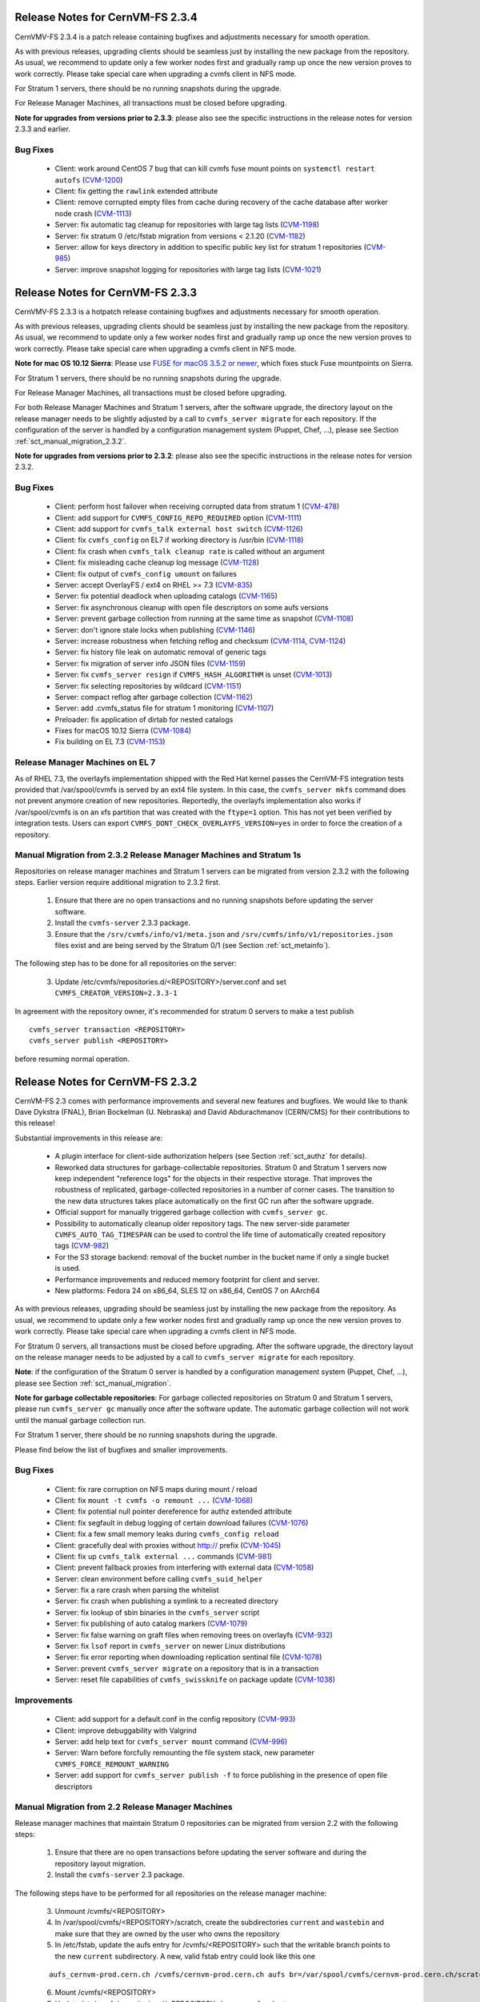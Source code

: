 Release Notes for CernVM-FS 2.3.4
=================================

CernVMV-FS 2.3.4 is a patch release containing bugfixes and adjustments
necessary for smooth operation.

As with previous releases, upgrading clients should be seamless just by
installing the new package from the repository. As usual, we recommend to
update only a few worker nodes first and gradually ramp up once the new version
proves to work correctly. Please take special care when upgrading a cvmfs
client in NFS mode.

For Stratum 1 servers, there should be no running snapshots during the upgrade.

For Release Manager Machines, all transactions must be closed before upgrading.

**Note for upgrades from versions prior to 2.3.3**: please also see the
specific instructions in the release notes for version 2.3.3 and earlier.

Bug Fixes
---------

  * Client: work around CentOS 7 bug that can kill cvmfs fuse mount points on ``systemctl restart autofs`` (`CVM-1200 <https://sft.its.cern.ch/jira/browse/CVM-1200>`_)
  * Client: fix getting the ``rawlink`` extended attribute
  * Client: remove corrupted empty files from cache during recovery of the cache database after worker node crash (`CVM-1113 <https://sft.its.cern.ch/jira/browse/CVM-1113>`_)
  * Server: fix automatic tag cleanup for repositories with large tag lists (`CVM-1198 <https://sft.its.cern.ch/jira/browse/CVM-1198>`_)
  * Server: fix stratum 0 /etc/fstab migration from versions < 2.1.20 (`CVM-1182 <https://sft.its.cern.ch/jira/browse/CVM-1182>`_)
  * Server: allow for keys directory in addition to specific public key list for stratum 1 repositories (`CVM-985 <https://sft.its.cern.ch/jira/browse/CVM-985>`_)
  * Server: improve snapshot logging for repositories with large tag lists (`CVM-1021 <https://sft.its.cern.ch/jira/browse/CVM-1021>`_)


Release Notes for CernVM-FS 2.3.3
=================================

CernVMV-FS 2.3.3 is a hotpatch release containing bugfixes and adjustments
necessary for smooth operation.

As with previous releases, upgrading clients should be seamless just by
installing the new package from the repository. As usual, we recommend to
update only a few worker nodes first and gradually ramp up once the new version
proves to work correctly. Please take special care when upgrading a cvmfs
client in NFS mode.

**Note for mac OS 10.12 Sierra**: Please use `FUSE for macOS 3.5.2 or newer
<https://github.com/osxfuse/osxfuse/releases>`_, which fixes stuck Fuse
mountpoints on Sierra.

For Stratum 1 servers, there should be no running snapshots during the upgrade.

For Release Manager Machines, all transactions must be closed before upgrading.

For both Release Manager Machines and Stratum 1 servers, after the software
upgrade, the directory layout on the release manager needs to be slightly
adjusted by a call to ``cvmfs_server migrate`` for each repository.  If the
configuration of the server is handled by a configuration management system
(Puppet, Chef, ...), please see Section :ref:`sct_manual_migration_2.3.2`.

**Note for upgrades from versions prior to 2.3.2**: please also see the
specific instructions in the release notes for version 2.3.2.

Bug Fixes
---------

  * Client: perform host failover when receiving corrupted data from stratum 1 (`CVM-478 <https://sft.its.cern.ch/jira/browse/CVM-478>`_)
  * Client: add support for ``CVMFS_CONFIG_REPO_REQUIRED`` option (`CVM-1111 <https://sft.its.cern.ch/jira/browse/CVM-1111>`_)
  * Client: add support for ``cvmfs_talk external host switch`` (`CVM-1126 <https://sft.its.cern.ch/jira/browse/CVM-1126>`_)
  * Client: fix ``cvmfs_config`` on EL7 if working directory is /usr/bin (`CVM-1118 <https://sft.its.cern.ch/jira/browse/CVM-1118>`_)
  * Client: fix crash when ``cvmfs_talk cleanup rate`` is called without an argument
  * Client: fix misleading cache cleanup log message (`CVM-1128 <https://sft.its.cern.ch/jira/browse/CVM-1128>`_)
  * Client: fix output of ``cvmfs_config umount`` on failures
  * Server: accept OverlayFS / ext4 on RHEL >= 7.3 (`CVM-835 <https://sft.its.cern.ch/jira/browse/CVM-835>`_)
  * Server: fix potential deadlock when uploading catalogs (`CVM-1165 <https://sft.its.cern.ch/jira/browse/CVM-1165>`_)
  * Server: fix asynchronous cleanup with open file descriptors on some aufs versions
  * Server: prevent garbage collection from running at the same time as snapshot (`CVM-1108 <https://sft.its.cern.ch/jira/browse/CVM-1108>`_)
  * Server: don't ignore stale locks when publishing (`CVM-1146 <https://sft.its.cern.ch/jira/browse/CVM-1146>`_)
  * Server: increase robustness when fetching reflog and checksum (`CVM-1114 <https://sft.its.cern.ch/jira/browse/CVM-1114>`_, `CVM-1124 <https://sft.its.cern.ch/jira/browse/CVM-1124>`_)
  * Server: fix history file leak on automatic removal of generic tags
  * Server: fix migration of server info JSON files (`CVM-1159 <https://sft.its.cern.ch/jira/browse/CVM-1159>`_)
  * Server: fix ``cvmfs_server resign`` if ``CVMFS_HASH_ALGORITHM`` is unset (`CVM-1013 <https://sft.its.cern.ch/jira/browse/CVM-1013>`_)
  * Server: fix selecting repositories by wildcard (`CVM-1151 <https://sft.its.cern.ch/jira/browse/CVM-1151>`_)
  * Server: compact reflog after garbage collection (`CVM-1162 <https://sft.its.cern.ch/jira/browse/CVM-1162>`_)
  * Server: add .cvmfs_status file for stratum 1 monitoring (`CVM-1107 <https://sft.its.cern.ch/jira/browse/CVM-1107>`_)
  * Preloader: fix application of dirtab for nested catalogs
  * Fixes for macOS 10.12 Sierra (`CVM-1084 <https://sft.its.cern.ch/jira/browse/CVM-1084>`_)
  * Fix building on EL 7.3 (`CVM-1153 <https://sft.its.cern.ch/jira/browse/CVM-1153>`_)


Release Manager Machines on EL 7
--------------------------------

As of RHEL 7.3, the overlayfs implementation shipped with the Red Hat kernel
passes the CernVM-FS integration tests provided that /var/spool/cvmfs is served
by an ext4 file system. In this case, the ``cvmfs_server mkfs`` command does
not prevent anymore creation of new repositories. Reportedly, the overlayfs
implementation also works if /var/spool/cvmfs is on an xfs partition that was
created with the ``ftype=1`` option. This has not yet been verified by
integration tests. Users can export ``CVMFS_DONT_CHECK_OVERLAYFS_VERSION=yes``
in order to force the creation of a repository.



.. _sct_manual_migration_2.3.2:

Manual Migration from 2.3.2 Release Manager Machines and Stratum 1s
-------------------------------------------------------------------

Repositories on release manager machines and Stratum 1 servers can be migrated from version 2.3.2 with the following steps.  Earlier version require additional migration to 2.3.2 first.

  1. Ensure that there are no open transactions and no running snapshots before updating the server software.

  2. Install the ``cvmfs-server`` 2.3.3 package.

  3. Ensure that the ``/srv/cvmfs/info/v1/meta.json`` and ``/srv/cvmfs/info/v1/repositories.json`` files exist and are being served by the Stratum 0/1 (see Section :ref:`sct_metainfo`).

The following step has to be done for all repositories on the server:

  3. Update /etc/cvmfs/repositories.d/<REPOSITORY>/server.conf and set ``CVMFS_CREATOR_VERSION=2.3.3-1``


In agreement with the repository owner, it's recommended for stratum 0 servers to make a test publish

::

    cvmfs_server transaction <REPOSITORY>
    cvmfs_server publish <REPOSITORY>

before resuming normal operation.



Release Notes for CernVM-FS 2.3.2
=================================

CernVM-FS 2.3 comes with performance improvements and several new features and
bugfixes. We would like to thank Dave Dykstra (FNAL), Brian Bockelman
(U. Nebraska) and David Abdurachmanov (CERN/CMS) for their contributions to this
release!

Substantial improvements in this release are:

  * A plugin interface for client-side authorization helpers (see Section
    :ref:`sct_authz` for details).

  * Reworked data structures for garbage-collectable repositories. Stratum 0 and
    Stratum 1 servers now keep independent "reference logs" for the objects in
    their respective storage. That improves the robustness of replicated,
    garbage-collected repositories in a number of corner cases. The transition
    to the new data structures takes place automatically on the first GC run
    after the software upgrade.

  * Official support for manually triggered garbage collection with
    ``cvmfs_server gc``.

  * Possibility to automatically cleanup older repository tags.  The new
    server-side parameter ``CVMFS_AUTO_TAG_TIMESPAN`` can be used to control
    the life time of automatically created repository tags
    (`CVM-982 <https://sft.its.cern.ch/jira/browse/CVM-982>`_)

  * For the S3 storage backend: removal of the bucket number in the bucket name
    if only a single bucket is used.

  * Performance improvements and reduced memory footprint for client and server.

  * New platforms: Fedora 24 on x86_64, SLES 12 on x86_64, CentOS 7 on AArch64

As with previous releases, upgrading should be seamless just by installing the
new package from the repository. As usual, we recommend to update only a few
worker nodes first and gradually ramp up once the new version proves to work
correctly. Please take special care when upgrading a cvmfs client in NFS mode.

For Stratum 0 servers, all transactions must be closed before upgrading.  After
the software upgrade, the directory layout on the release manager needs to be
adjusted by a call to ``cvmfs_server migrate`` for each repository.

**Note**: if the configuration of the Stratum 0 server is handled by a configuration management system (Puppet, Chef, ...), please see Section :ref:`sct_manual_migration`.

**Note for garbage collectable repositories**: For garbage collected repositories on Stratum 0 and Stratum 1 servers, please run ``cvmfs_server gc`` manually once after the software update.  The automatic garbage collection will not work until the manual garbage collection run.

For Stratum 1 server, there should be no running snapshots during the upgrade.

Please find below the list of bugfixes and smaller improvements.

Bug Fixes
---------

  * Client: fix rare corruption on NFS maps during mount / reload

  * Client: fix ``mount -t cvmfs -o remount ...``
    (`CVM-1068 <https://sft.its.cern.ch/jira/browse/CVM-1068>`_)

  * Client: fix potential null pointer dereference for authz extended attribute

  * Client: fix segfault in debug logging of certain download failures
    (`CVM-1076 <https://sft.its.cern.ch/jira/browse/CVM-1076>`_)

  * Client: fix a few small memory leaks during ``cvmfs_config reload``

  * Client: gracefully deal with proxies without http:// prefix
    (`CVM-1045 <https://sft.its.cern.ch/jira/browse/CVM-1045>`_)

  * Client: fix up ``cvmfs_talk external ...`` commands
    (`CVM-981 <https://sft.its.cern.ch/jira/browse/CVM-981>`_)

  * Client: prevent fallback proxies from interfering with external data
    (`CVM-1058 <https://sft.its.cern.ch/jira/browse/CVM-1058>`_)

  * Server: clean environment before calling ``cvmfs_suid_helper``

  * Server: fix a rare crash when parsing the whitelist

  * Server: fix crash when publishing a symlink to a recreated directory

  * Server: fix lookup of sbin binaries in the ``cvmfs_server`` script

  * Server: fix publishing of auto catalog markers
    (`CVM-1079 <https://sft.its.cern.ch/jira/browse/CVM-1079>`_)

  * Server: fix false warning on graft files when removing trees on overlayfs
    (`CVM-932 <https://sft.its.cern.ch/jira/browse/CVM-932>`_)

  * Server: fix ``lsof`` report in ``cvmfs_server`` on newer Linux distributions

  * Server: fix error reporting when downloading replication sentinal file
    (`CVM-1078 <https://sft.its.cern.ch/jira/browse/CVM-1078>`_)

  * Server: prevent ``cvmfs_server migrate`` on a repository that is in a
    transaction

  * Server: reset file capabilities of ``cvmfs_swissknife`` on package update
    (`CVM-1038 <https://sft.its.cern.ch/jira/browse/CVM-1038>`_)

Improvements
------------

  * Client: add support for a default.conf in the config repository
    (`CVM-993 <https://sft.its.cern.ch/jira/browse/CVM-993>`_)

  * Client: improve debuggability with Valgrind

  * Server: add help text for ``cvmfs_server mount`` command
    (`CVM-996 <https://sft.its.cern.ch/jira/browse/CVM-996>`_)

  * Server: Warn before forcfully remounting the file system stack, new
    parameter ``CVMFS_FORCE_REMOUNT_WARNING``

  * Server: add support for ``cvmfs_server publish -f`` to force publishing in
    the presence of open file descriptors


.. _sct_manual_migration:

Manual Migration from 2.2 Release Manager Machines
--------------------------------------------------

Release manager machines that maintain Stratum 0 repositories can be migrated from version 2.2 with the following steps:

  1. Ensure that there are no open transactions before updating the server software and during the repository layout migration.

  2. Install the ``cvmfs-server`` 2.3 package.

The following steps have to be performed for all repositories on the release manager machine:

  3. Unmount /cvmfs/<REPOSITORY>

  4. In /var/spool/cvmfs/<REPOSITORY>/scratch, create the subdirectories ``current`` and ``wastebin`` and make sure that they are owned by the user who owns the repository

  5. In /etc/fstab, update the aufs entry for /cvmfs/<REPOSITORY> such that the writable branch points to the new ``current`` subdirectory.  A new, valid fstab entry could look like this one

  ::

    aufs_cernvm-prod.cern.ch /cvmfs/cernvm-prod.cern.ch aufs br=/var/spool/cvmfs/cernvm-prod.cern.ch/scratch/current=rw:/var/spool/cvmfs/cernvm-prod.cern.ch/rdonly=rr,udba=none,ro,noauto 0 0

  6. Mount /cvmfs/<REPOSITORY>

  7. Update /etc/cvmfs/repositories.d/<REPOSITORY>/server.conf and set ``CVMFS_CREATOR_VERSION=2.3.0-1``

  8. *Only* garbage collectable repositories: run ``cvmfs_server gc <REPOSITORY>`` in order to migrate internal data structures

In agreement with the repository owner, it's recommended to make a test publish

::

    cvmfs_server transaction <REPOSITORY>
    cvmfs_server publish <REPOSITORY>

before resuming normal operation.
